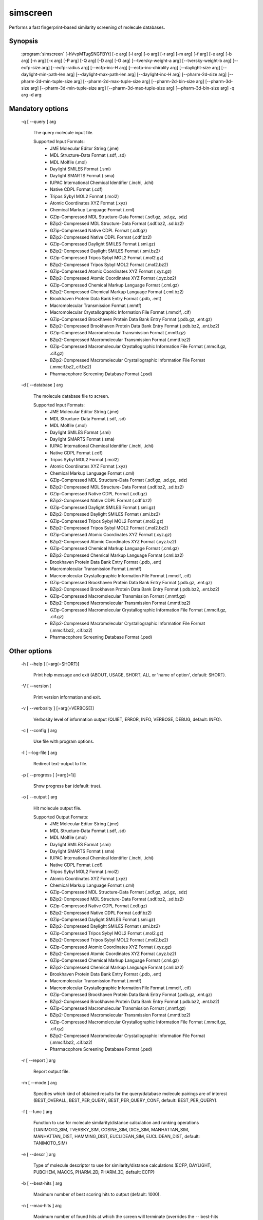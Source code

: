 simscreen
=========

Performs a fast fingerprint-based similarity screening of molecule databases.

Synopsis
--------

  :program:`simscreen` [-hVvpMTugSNGFBYt] [-c arg] [-l arg] [-o arg] [-r arg] [-m arg] [-f arg] [-e arg] [-b arg] [-n arg] [-x arg] [-P arg] [-Q arg] [-D arg] [-O arg] [--tversky-weight-a arg] [--tversky-weight-b arg] [--ecfp-size arg] [--ecfp-radius arg] [--ecfp-inc-H arg] [--ecfp-inc-chirality arg] [--daylight-size arg] [--daylight-min-path-len arg] [--daylight-max-path-len arg] [--daylight-inc-H arg] [--pharm-2d-size arg] [--pharm-2d-min-tuple-size arg] [--pharm-2d-max-tuple-size arg] [--pharm-2d-bin-size arg] [--pharm-3d-size arg] [--pharm-3d-min-tuple-size arg] [--pharm-3d-max-tuple-size arg] [--pharm-3d-bin-size arg] -q arg -d arg

Mandatory options
-----------------

  -q [ --query ] arg

    The query molecule input file.
    
    Supported Input Formats:
     - JME Molecular Editor String (.jme)
     - MDL Structure-Data Format (.sdf, .sd)
     - MDL Molfile (.mol)
     - Daylight SMILES Format (.smi)
     - Daylight SMARTS Format (.sma)
     - IUPAC International Chemical Identifier (.inchi, .ichi)
     - Native CDPL Format (.cdf)
     - Tripos Sybyl MOL2 Format (.mol2)
     - Atomic Coordinates XYZ Format (.xyz)
     - Chemical Markup Language Format (.cml)
     - GZip-Compressed MDL Structure-Data Format (.sdf.gz, .sd.gz, .sdz)
     - BZip2-Compressed MDL Structure-Data Format (.sdf.bz2, .sd.bz2)
     - GZip-Compressed Native CDPL Format (.cdf.gz)
     - BZip2-Compressed Native CDPL Format (.cdf.bz2)
     - GZip-Compressed Daylight SMILES Format (.smi.gz)
     - BZip2-Compressed Daylight SMILES Format (.smi.bz2)
     - GZip-Compressed Tripos Sybyl MOL2 Format (.mol2.gz)
     - BZip2-Compressed Tripos Sybyl MOL2 Format (.mol2.bz2)
     - GZip-Compressed Atomic Coordinates XYZ Format (.xyz.gz)
     - BZip2-Compressed Atomic Coordinates XYZ Format (.xyz.bz2)
     - GZip-Compressed Chemical Markup Language Format (.cml.gz)
     - BZip2-Compressed Chemical Markup Language Format (.cml.bz2)
     - Brookhaven Protein Data Bank Entry Format (.pdb, .ent)
     - Macromolecular Transmission Format (.mmtf)
     - Macromolecular Crystallographic Information File Format (.mmcif, .cif)
     - GZip-Compressed Brookhaven Protein Data Bank Entry Format (.pdb.gz, .ent.gz)
     - BZip2-Compressed Brookhaven Protein Data Bank Entry Format (.pdb.bz2, .ent.bz2)
     - GZip-Compressed Macromolecular Transmission Format (.mmtf.gz)
     - BZip2-Compressed Macromolecular Transmission Format (.mmtf.bz2)
     - GZip-Compressed Macromolecular Crystallographic Information File Format (.mmcif.gz, .cif.gz)
     - BZip2-Compressed Macromolecular Crystallographic Information File Format (.mmcif.bz2,.cif.bz2)
     - Pharmacophore Screening Database Format (.psd)

  -d [ --database ] arg

    The molecule database file to screen.
    
    Supported Input Formats:
     - JME Molecular Editor String (.jme)
     - MDL Structure-Data Format (.sdf, .sd)
     - MDL Molfile (.mol)
     - Daylight SMILES Format (.smi)
     - Daylight SMARTS Format (.sma)
     - IUPAC International Chemical Identifier (.inchi, .ichi)
     - Native CDPL Format (.cdf)
     - Tripos Sybyl MOL2 Format (.mol2)
     - Atomic Coordinates XYZ Format (.xyz)
     - Chemical Markup Language Format (.cml)
     - GZip-Compressed MDL Structure-Data Format (.sdf.gz, .sd.gz, .sdz)
     - BZip2-Compressed MDL Structure-Data Format (.sdf.bz2, .sd.bz2)
     - GZip-Compressed Native CDPL Format (.cdf.gz)
     - BZip2-Compressed Native CDPL Format (.cdf.bz2)
     - GZip-Compressed Daylight SMILES Format (.smi.gz)
     - BZip2-Compressed Daylight SMILES Format (.smi.bz2)
     - GZip-Compressed Tripos Sybyl MOL2 Format (.mol2.gz)
     - BZip2-Compressed Tripos Sybyl MOL2 Format (.mol2.bz2)
     - GZip-Compressed Atomic Coordinates XYZ Format (.xyz.gz)
     - BZip2-Compressed Atomic Coordinates XYZ Format (.xyz.bz2)
     - GZip-Compressed Chemical Markup Language Format (.cml.gz)
     - BZip2-Compressed Chemical Markup Language Format (.cml.bz2)
     - Brookhaven Protein Data Bank Entry Format (.pdb, .ent)
     - Macromolecular Transmission Format (.mmtf)
     - Macromolecular Crystallographic Information File Format (.mmcif, .cif)
     - GZip-Compressed Brookhaven Protein Data Bank Entry Format (.pdb.gz, .ent.gz)
     - BZip2-Compressed Brookhaven Protein Data Bank Entry Format (.pdb.bz2, .ent.bz2)
     - GZip-Compressed Macromolecular Transmission Format (.mmtf.gz)
     - BZip2-Compressed Macromolecular Transmission Format (.mmtf.bz2)
     - GZip-Compressed Macromolecular Crystallographic Information File Format (.mmcif.gz, .cif.gz)
     - BZip2-Compressed Macromolecular Crystallographic Information File Format (.mmcif.bz2, .cif.bz2)
     - Pharmacophore Screening Database Format (.psd)

Other options
-------------

  -h [ --help ] [=arg(=SHORT)]

    Print help message and exit (ABOUT, USAGE, SHORT, ALL or 'name of option', default: 
    SHORT).

  -V [ --version ] 

    Print version information and exit.

  -v [ --verbosity ] [=arg(=VERBOSE)]

    Verbosity level of information output (QUIET, ERROR, INFO, VERBOSE, DEBUG, default: 
    INFO).

  -c [ --config ] arg

    Use file with program options.

  -l [ --log-file ] arg

    Redirect text-output to file.

  -p [ --progress ] [=arg(=1)]

    Show progress bar (default: true).

  -o [ --output ] arg

    Hit molecule output file.
    
    Supported Output Formats:
     - JME Molecular Editor String (.jme)
     - MDL Structure-Data Format (.sdf, .sd)
     - MDL Molfile (.mol)
     - Daylight SMILES Format (.smi)
     - Daylight SMARTS Format (.sma)
     - IUPAC International Chemical Identifier (.inchi, .ichi)
     - Native CDPL Format (.cdf)
     - Tripos Sybyl MOL2 Format (.mol2)
     - Atomic Coordinates XYZ Format (.xyz)
     - Chemical Markup Language Format (.cml)
     - GZip-Compressed MDL Structure-Data Format (.sdf.gz, .sd.gz, .sdz)
     - BZip2-Compressed MDL Structure-Data Format (.sdf.bz2, .sd.bz2)
     - GZip-Compressed Native CDPL Format (.cdf.gz)
     - BZip2-Compressed Native CDPL Format (.cdf.bz2)
     - GZip-Compressed Daylight SMILES Format (.smi.gz)
     - BZip2-Compressed Daylight SMILES Format (.smi.bz2)
     - GZip-Compressed Tripos Sybyl MOL2 Format (.mol2.gz)
     - BZip2-Compressed Tripos Sybyl MOL2 Format (.mol2.bz2)
     - GZip-Compressed Atomic Coordinates XYZ Format (.xyz.gz)
     - BZip2-Compressed Atomic Coordinates XYZ Format (.xyz.bz2)
     - GZip-Compressed Chemical Markup Language Format (.cml.gz)
     - BZip2-Compressed Chemical Markup Language Format (.cml.bz2)
     - Brookhaven Protein Data Bank Entry Format (.pdb, .ent)
     - Macromolecular Transmission Format (.mmtf)
     - Macromolecular Crystallographic Information File Format (.mmcif, .cif)
     - GZip-Compressed Brookhaven Protein Data Bank Entry Format (.pdb.gz, .ent.gz)
     - BZip2-Compressed Brookhaven Protein Data Bank Entry Format (.pdb.bz2, .ent.bz2)
     - GZip-Compressed Macromolecular Transmission Format (.mmtf.gz)
     - BZip2-Compressed Macromolecular Transmission Format (.mmtf.bz2)
     - GZip-Compressed Macromolecular Crystallographic Information File Format (.mmcif.gz, .cif.gz)
     - BZip2-Compressed Macromolecular Crystallographic Information File Format (.mmcif.bz2, .cif.bz2)
     - Pharmacophore Screening Database Format (.psd)

  -r [ --report ] arg

    Report output file.

  -m [ --mode ] arg

    Specifies which kind of obtained results for the query/database molecule pairings 
    are of interest (BEST_OVERALL, BEST_PER_QUERY, BEST_PER_QUERY_CONF, default: BEST_PER_QUERY).

  -f [ --func ] arg

    Function to use for molecule similarity/distance calculation and ranking operations 
    (TANIMOTO_SIM, TVERSKY_SIM, COSINE_SIM, DICE_SIM, MANHATTAN_SIM, MANHATTAN_DIST, 
    HAMMING_DIST, EUCLIDEAN_SIM, EUCLIDEAN_DIST, default: TANIMOTO_SIM)

  -e [ --descr ] arg

    Type of molecule descriptor to use for similarity/distance calculations (ECFP, DAYLIGHT, 
    PUBCHEM, MACCS, PHARM_2D, PHARM_3D, default: ECFP)

  -b [ --best-hits ] arg

    Maximum number of best scoring hits to output (default: 1000).

  -n [ --max-hits ] arg

    Maximum number of found hits at which the screen will terminate (overrides the --
    best-hits option, default: 0 - no limit).

  -x [ --cutoff ] arg

    Similarity/distance cutoff value which determines whether an database molecule is 
    considered as a hit (default: -1.0 -> no cutoff).

  -M [ --merge-hits ] [=arg(=1)]

    If true, identified hits are merged into a single, combined hit list. If false, 
    a separate hit list for every query molecule will be maintained (default: false).

  -T [ --split-output ] [=arg(=1)]

    If true, for every query molecule a separate report and hit output file will be 
    generated (default: true).

  -u [ --output-query ] [=arg(=1)]

    If specified, query molecules will be written at the beginning of the hit molecule 
    output file (default: true).

  -g [ --single-conf ] [=arg(=1)]

    If specified, conformers of the database molecules are treated as individual single 
    conformer molecules (default: false).

  -S [ --score-sd-tags ] [=arg(=1)]

    If true, similarity/distance score values will be appended as SD-block entries of 
    the output hit molecules (default: true).

  -N [ --query-name-sd-tags ] [=arg(=1)]

    If true, the query molecule name will be appended to the SD-block of the output 
    hit molecules (default: false).

  -G [ --query-idx-sd-tags ] [=arg(=1)]

    If true, the query molecule index will be appended to the SD-block of the output 
    hit molecules (default: false).

  -F [ --query-conf-sd-tags ] [=arg(=1)]

    If true, the query molecule conformer index will be appended to the SD-block of 
    the output hit molecules (default: true).

  -B [ --db-idx-sd-tags ] [=arg(=1)]

    If true, the database molecule index will be appended to the SD-block of the output 
    hit molecules (default: false).

  -Y [ --db-conf-sd-tags ] [=arg(=1)]

    If true, the database molecule conformer index will be appended to the SD-block 
    of the output hit molecules (default: true).

  -P [ --hit-name-ptn ] arg

    Pattern for composing the names of written hit molecules by variable substitution 
    (supported variables: @Q@ = query molecule name, @D@ = database molecule name, @C@ 
    = query molecule conformer index, @c@ = database molecule conformer index, @I@ = 
    query molecule index and @i@ = database molecule index, default: @D@_@c@_@Q@_@C@).

  -t [ --num-threads ] [=arg(=4)]

    Number of parallel execution threads (default: no multithreading, implicit value: 
    4 threads, must be >= 0, 0 disables multithreading).

  -Q [ --query-format ] arg

    Allows to explicitly specify the format of the query molecule file by providing 
    one of the supported file-extensions (without leading dot!) as argument.
    
    Supported Input Formats:
     - JME Molecular Editor String (.jme)
     - MDL Structure-Data Format (.sdf, .sd)
     - MDL Molfile (.mol)
     - Daylight SMILES Format (.smi)
     - Daylight SMARTS Format (.sma)
     - IUPAC International Chemical Identifier (.inchi, .ichi)
     - Native CDPL Format (.cdf)
     - Tripos Sybyl MOL2 Format (.mol2)
     - Atomic Coordinates XYZ Format (.xyz)
     - Chemical Markup Language Format (.cml)
     - GZip-Compressed MDL Structure-Data Format (.sdf.gz, .sd.gz, .sdz)
     - BZip2-Compressed MDL Structure-Data Format (.sdf.bz2, .sd.bz2)
     - GZip-Compressed Native CDPL Format (.cdf.gz)
     - BZip2-Compressed Native CDPL Format (.cdf.bz2)
     - GZip-Compressed Daylight SMILES Format (.smi.gz)
     - BZip2-Compressed Daylight SMILES Format (.smi.bz2)
     - GZip-Compressed Tripos Sybyl MOL2 Format (.mol2.gz)
     - BZip2-Compressed Tripos Sybyl MOL2 Format (.mol2.bz2)
     - GZip-Compressed Atomic Coordinates XYZ Format (.xyz.gz)
     - BZip2-Compressed Atomic Coordinates XYZ Format (.xyz.bz2)
     - GZip-Compressed Chemical Markup Language Format (.cml.gz)
     - BZip2-Compressed Chemical Markup Language Format (.cml.bz2)
     - Brookhaven Protein Data Bank Entry Format (.pdb, .ent)
     - Macromolecular Transmission Format (.mmtf)
     - Macromolecular Crystallographic Information File Format (.mmcif, .cif)
     - GZip-Compressed Brookhaven Protein Data Bank Entry Format (.pdb.gz, .ent.gz)
     - BZip2-Compressed Brookhaven Protein Data Bank Entry Format (.pdb.bz2, .ent.bz2)
     - GZip-Compressed Macromolecular Transmission Format (.mmtf.gz)
     - BZip2-Compressed Macromolecular Transmission Format (.mmtf.bz2)
     - GZip-Compressed Macromolecular Crystallographic Information File Format (.mmcif.gz, .cif.gz)
     - BZip2-Compressed Macromolecular Crystallographic Information File Format (.mmcif.bz2, .cif.bz2)
     - Pharmacophore Screening Database Format (.psd)
    
    This option is useful when the format cannot be auto-detected from the actual extension 
    of the file (because missing, misleading or not supported).

  -D [ --database-format ] arg

    Allows to explicitly specify the format of the screening database file by providing 
    one of the supported file-extensions (without leading dot!) as argument.
    
    Supported Input Formats:
     - JME Molecular Editor String (.jme)
     - MDL Structure-Data Format (.sdf, .sd)
     - MDL Molfile (.mol)
     - Daylight SMILES Format (.smi)
     - Daylight SMARTS Format (.sma)
     - IUPAC International Chemical Identifier (.inchi, .ichi)
     - Native CDPL Format (.cdf)
     - Tripos Sybyl MOL2 Format (.mol2)
     - Atomic Coordinates XYZ Format (.xyz)
     - Chemical Markup Language Format (.cml)
     - GZip-Compressed MDL Structure-Data Format (.sdf.gz, .sd.gz, .sdz)
     - BZip2-Compressed MDL Structure-Data Format (.sdf.bz2, .sd.bz2)
     - GZip-Compressed Native CDPL Format (.cdf.gz)
     - BZip2-Compressed Native CDPL Format (.cdf.bz2)
     - GZip-Compressed Daylight SMILES Format (.smi.gz)
     - BZip2-Compressed Daylight SMILES Format (.smi.bz2)
     - GZip-Compressed Tripos Sybyl MOL2 Format (.mol2.gz)
     - BZip2-Compressed Tripos Sybyl MOL2 Format (.mol2.bz2)
     - GZip-Compressed Atomic Coordinates XYZ Format (.xyz.gz)
     - BZip2-Compressed Atomic Coordinates XYZ Format (.xyz.bz2)
     - GZip-Compressed Chemical Markup Language Format (.cml.gz)
     - BZip2-Compressed Chemical Markup Language Format (.cml.bz2)
     - Brookhaven Protein Data Bank Entry Format (.pdb, .ent)
     - Macromolecular Transmission Format (.mmtf)
     - Macromolecular Crystallographic Information File Format (.mmcif, .cif)
     - GZip-Compressed Brookhaven Protein Data Bank Entry Format (.pdb.gz, .ent.gz)
     - BZip2-Compressed Brookhaven Protein Data Bank Entry Format (.pdb.bz2, .ent.bz2)
     - GZip-Compressed Macromolecular Transmission Format (.mmtf.gz)
     - BZip2-Compressed Macromolecular Transmission Format (.mmtf.bz2)
     - GZip-Compressed Macromolecular Crystallographic Information File Format (.mmcif.gz, .cif.gz)
     - BZip2-Compressed Macromolecular Crystallographic Information File Format (.mmcif.bz2, .cif.bz2)
     - Pharmacophore Screening Database Format (.psd)
    
    This option is useful when the format cannot be auto-detected from the actual extension 
    of the file(s) (because missing, misleading or not supported).

  -O [ --output-format ] arg

    Allows to explicitly specify the hit molecule output file format by providing one 
    of the supported file-extensions (without leading dot!) as argument.
    
    Supported Output Formats:
     - JME Molecular Editor String (.jme)
     - MDL Structure-Data Format (.sdf, .sd)
     - MDL Molfile (.mol)
     - Daylight SMILES Format (.smi)
     - Daylight SMARTS Format (.sma)
     - IUPAC International Chemical Identifier (.inchi, .ichi)
     - Native CDPL Format (.cdf)
     - Tripos Sybyl MOL2 Format (.mol2)
     - Atomic Coordinates XYZ Format (.xyz)
     - Chemical Markup Language Format (.cml)
     - GZip-Compressed MDL Structure-Data Format (.sdf.gz, .sd.gz, .sdz)
     - BZip2-Compressed MDL Structure-Data Format (.sdf.bz2, .sd.bz2)
     - GZip-Compressed Native CDPL Format (.cdf.gz)
     - BZip2-Compressed Native CDPL Format (.cdf.bz2)
     - GZip-Compressed Daylight SMILES Format (.smi.gz)
     - BZip2-Compressed Daylight SMILES Format (.smi.bz2)
     - GZip-Compressed Tripos Sybyl MOL2 Format (.mol2.gz)
     - BZip2-Compressed Tripos Sybyl MOL2 Format (.mol2.bz2)
     - GZip-Compressed Atomic Coordinates XYZ Format (.xyz.gz)
     - BZip2-Compressed Atomic Coordinates XYZ Format (.xyz.bz2)
     - GZip-Compressed Chemical Markup Language Format (.cml.gz)
     - BZip2-Compressed Chemical Markup Language Format (.cml.bz2)
     - Brookhaven Protein Data Bank Entry Format (.pdb, .ent)
     - Macromolecular Transmission Format (.mmtf)
     - Macromolecular Crystallographic Information File Format (.mmcif, .cif)
     - GZip-Compressed Brookhaven Protein Data Bank Entry Format (.pdb.gz, .ent.gz)
     - BZip2-Compressed Brookhaven Protein Data Bank Entry Format (.pdb.bz2, .ent.bz2)
     - GZip-Compressed Macromolecular Transmission Format (.mmtf.gz)
     - BZip2-Compressed Macromolecular Transmission Format (.mmtf.bz2)
     - GZip-Compressed Macromolecular Crystallographic Information File Format (.mmcif.gz, .cif.gz)
     - BZip2-Compressed Macromolecular Crystallographic Information File Format (.mmcif.bz2, .cif.bz2)
     - Pharmacophore Screening Database Format (.psd)
    
    This option is useful when the format cannot be auto-detected from the actual extension 
    of the file (because missing, misleading or not supported).

  --ecfp-size arg

    Size of the generated fingerprint (default: 8191).

  --ecfp-radius arg

    Atom environment radius in number of bonds (default: 2 -> ECFP4).

  --ecfp-inc-H arg

    Whether or not to include hydrogen atoms (default: false).

  --ecfp-inc-chirality arg

    Whether or not to regard the chriality of stereo atoms(default: false).

  --daylight-size arg

    Size of the generated fingerprint (default: 8191).

  --daylight-min-path-len arg

    Minimum considered atom path length in number of bonds (default: 0).

  --daylight-max-path-len arg

    Maximum considered atom path length in number of bonds (default: 5).

  --daylight-inc-H arg

    Whether or not to include hydrogen atoms (default: false).

  --pharm-2d-size arg

    Size of the generated fingerprint (default: 8191).

  --pharm-2d-min-tuple-size arg

    Minimum feature tuple size (default: 1).

  --pharm-2d-max-tuple-size arg

    Maximum feature tuple size (default: 3).

  --pharm-2d-bin-size arg

    Feature distance bin size (default: 2.0, must be > 0).

  --pharm-3d-size arg

    Size of the generated fingerprint (default: 8191).

  --pharm-3d-min-tuple-size arg

    Minimum feature tuple size (default: 1).

  --pharm-3d-max-tuple-size arg

    Maximum feature tuple size (default: 3).

  --pharm-3d-bin-size arg

    Feature distance bin size (default: 3.0, must be > 0).

  --tversky-weight-a arg

    Weight factor of the query molecule fingerprint exclusive bits (default: 1.0).

  --tversky-weight-b arg

    Weight factor of the database molecule fingerprint exclusive bits (default: 0.0).
